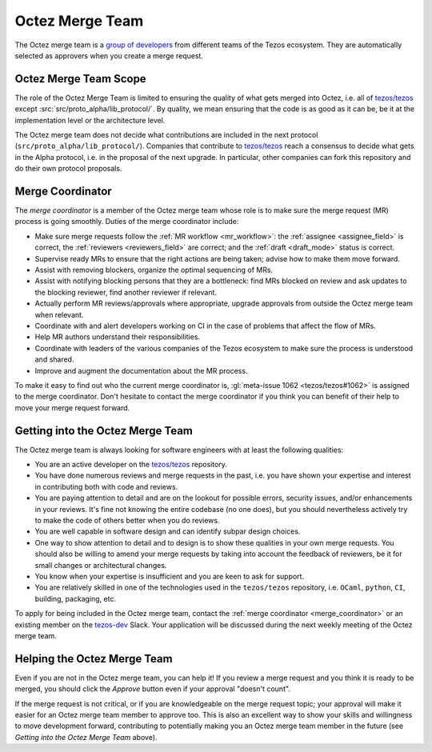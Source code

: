 Octez Merge Team
================

The Octez merge team is a `group of developers
<https://gitlab.com/groups/tezos/-/group_members>`_
from different teams of the
Tezos ecosystem.
They are automatically selected as approvers when you create a merge
request.

Octez Merge Team Scope
----------------------

The role of the Octez Merge Team is limited to ensuring the quality
of what gets merged into Octez, i.e. all of `tezos/tezos
<https://gitlab.com/tezos/tezos>`_ except :src:`src/proto_alpha/lib_protocol/`.
By quality, we mean ensuring that the code is as good as it can be, be it
at the implementation level or the architecture level.

The Octez merge team does not decide what contributions are included in
the next protocol (``src/proto_alpha/lib_protocol/``). Companies that contribute to
`tezos/tezos <https://gitlab.com/tezos/tezos>`_
reach a consensus to decide what gets in the Alpha protocol,
i.e. in the proposal of the next upgrade. In particular, other companies
can fork this repository and do their own protocol proposals.

.. _merge_coordinator:

Merge Coordinator
-----------------

The *merge coordinator* is a member of the Octez merge team whose role
is to make sure the merge request (MR) process is going smoothly. Duties
of the merge coordinator include:

* Make sure merge requests follow the :ref:`MR workflow <mr_workflow>`:
  the :ref:`assignee <assignee_field>` is correct, the :ref:`reviewers <reviewers_field>`
  are correct; and the :ref:`draft <draft_mode>` status is correct.
* Supervise ready MRs to ensure that the right actions are being taken;
  advise how to make them move forward.
* Assist with removing blockers, organize the optimal sequencing of MRs.
* Assist with notifying blocking persons that they are a bottleneck:
  find MRs blocked on review and ask updates to the blocking reviewer,
  find another reviewer if relevant.
* Actually perform MR reviews/approvals where appropriate, upgrade
  approvals from outside the Octez merge team when relevant.
* Coordinate with and alert developers working on CI in the case of problems
  that affect the flow of MRs.
* Help MR authors understand their responsibilities.
* Coordinate with leaders of the various companies of the Tezos ecosystem to
  make sure the process is understood and shared.
* Improve and augment the documentation about the MR process.

To make it easy to find out who the current merge coordinator is,
:gl:`meta-issue 1062 <tezos/tezos#1062>` is assigned to the merge coordinator.
Don't hesitate to contact the merge coordinator if you think you can
benefit of their help to move your merge request forward.

Getting into the Octez Merge Team
---------------------------------

The Octez merge team is always looking for software engineers with at least the following qualities:

- You are an active developer on the `tezos/tezos
  <https://gitlab.com/tezos/tezos>`_ repository.
- You have done numerous reviews and merge requests in the past, i.e. you have
  shown your expertise and interest in contributing both with code and reviews.
- You are paying attention to detail and are on the lookout for possible
  errors, security issues, and/or enhancements in your reviews. It's fine not knowing
  the entire codebase (no one does), but you should nevertheless
  actively try to make the code of others better when you do reviews.
- You are well capable in software design and can identify subpar design choices.
- One way to show attention to detail and to design is to show these
  qualities in your own merge requests. You should also be willing to amend your merge
  requests by taking into account the feedback of reviewers, be it
  for small changes or architectural changes.
- You know when your expertise is insufficient and you are keen to
  ask for support.
- You are relatively skilled in one of the technologies used in the ``tezos/tezos``
  repository, i.e. ``OCaml``, ``python``, ``CI``, building, packaging, etc.

To apply for being included in the Octez merge team, contact the :ref:`merge coordinator <merge_coordinator>` or
an existing member on the `tezos-dev <https://tezos-dev.slack.com/>`_ Slack. Your application
will be discussed during the next weekly meeting of the Octez merge team.

Helping the Octez Merge Team
----------------------------

Even if you are not in the Octez merge team, you can help it! If you review a merge
request and you think it is ready to be merged, you should click the *Approve* button
even if your approval "doesn't count".

If the merge request is not critical,
or if you are knowledgeable on the merge request topic; your approval
will make it easier for an Octez merge team member to approve too.
This is also an excellent way to show your skills and willingness to move development
forward, contributing to potentially making you an Octez merge team member in the future
(see *Getting into the Octez Merge Team* above).
